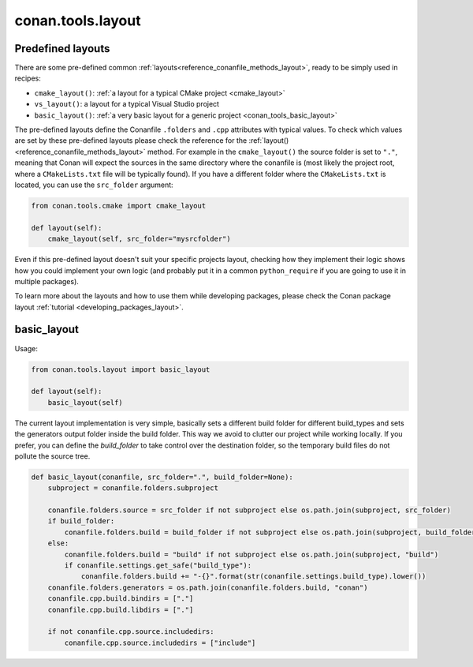 .. _conan_tools_layout:

conan.tools.layout
==================

.. _conan_tools_layout_predefined_layouts:

Predefined layouts
------------------

There are some pre-defined common :ref:`layouts<reference_conanfile_methods_layout>`, ready to be simply used in recipes:

- ``cmake_layout()``: :ref:`a layout for a typical CMake project <cmake_layout>`
- ``vs_layout()``: a layout for a typical Visual Studio project
- ``basic_layout()``: :ref:`a very basic layout for a generic project <conan_tools_basic_layout>`

The pre-defined layouts define the Conanfile ``.folders`` and ``.cpp`` attributes with
typical values. To check which values are set by these pre-defined layouts please
check the reference for the :ref:`layout()<reference_conanfile_methods_layout>` method. For example in the
``cmake_layout()`` the source folder is set to ``"."``, meaning that Conan will expect
the sources in the same directory where the conanfile is (most likely the project root,
where a ``CMakeLists.txt`` file will be typically found). If you have a different folder
where the ``CMakeLists.txt`` is located, you can use the ``src_folder`` argument:

.. code:: python
    
    from conan.tools.cmake import cmake_layout

    def layout(self):
        cmake_layout(self, src_folder="mysrcfolder")


Even if this pre-defined layout doesn't suit your specific projects layout, checking how
they implement their logic shows how you could implement your own logic (and probably put
it in a common ``python_require`` if you are going to use it in multiple packages).


To learn more about the layouts and how to use them while developing packages, please
check the Conan package layout :ref:`tutorial <developing_packages_layout>`.

.. _conan_tools_basic_layout:

basic_layout
------------

Usage:

.. code:: python

    from conan.tools.layout import basic_layout

    def layout(self):
        basic_layout(self)


The current layout implementation is very simple, basically sets a different build folder for different build_types
and sets the generators output folder inside the build folder. This way we avoid to clutter our project
while working locally. If you prefer, you can define the `build_folder` to take control over the destination folder,
so the temporary build files do not pollute the source tree.


.. code:: python

    def basic_layout(conanfile, src_folder=".", build_folder=None):
        subproject = conanfile.folders.subproject

        conanfile.folders.source = src_folder if not subproject else os.path.join(subproject, src_folder)
        if build_folder:
            conanfile.folders.build = build_folder if not subproject else os.path.join(subproject, build_folder)
        else:
            conanfile.folders.build = "build" if not subproject else os.path.join(subproject, "build")
            if conanfile.settings.get_safe("build_type"):
                conanfile.folders.build += "-{}".format(str(conanfile.settings.build_type).lower())
        conanfile.folders.generators = os.path.join(conanfile.folders.build, "conan")
        conanfile.cpp.build.bindirs = ["."]
        conanfile.cpp.build.libdirs = ["."]

        if not conanfile.cpp.source.includedirs:
            conanfile.cpp.source.includedirs = ["include"]
